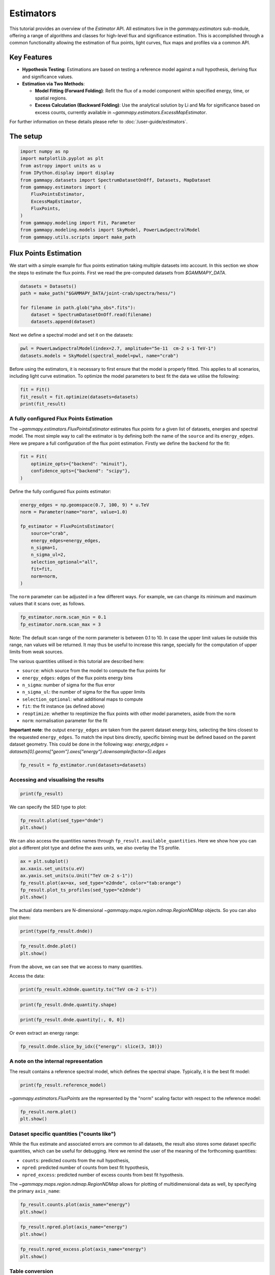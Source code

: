 
.. DO NOT EDIT.
.. THIS FILE WAS AUTOMATICALLY GENERATED BY SPHINX-GALLERY.
.. TO MAKE CHANGES, EDIT THE SOURCE PYTHON FILE:
.. "tutorials/api/estimators.py"
.. LINE NUMBERS ARE GIVEN BELOW.

.. only:: html

    .. note::
        :class: sphx-glr-download-link-note

        :ref:`Go to the end <sphx_glr_download_tutorials_api_estimators.py>`
        to download the full example code. or to run this example in your browser via Binder

.. rst-class:: sphx-glr-example-title

.. _sphx_glr_tutorials_api_estimators.py:


Estimators
==========

This tutorial provides an overview of the `Estimator` API. All estimators live in the
`gammapy.estimators` sub-module, offering a range of algorithms and classes for high-level flux and
significance estimation. This is accomplished through a common functionality allowing the estimation of
flux points, light curves, flux maps and profiles via a common API.



Key Features
------------

-  **Hypothesis Testing**: Estimations are based on testing a reference model
   against a null hypothesis, deriving flux and significance values.

-  **Estimation via Two Methods**:

   -   **Model Fitting (Forward Folding)**: Refit the flux of a model component
       within specified energy, time, or spatial regions.
   -   **Excess Calculation (Backward Folding)**: Use the analytical solution by Li and Ma
       for significance based on excess counts, currently available in `~gammapy.estimators.ExcessMapEstimator`.

For further information on these details please refer to :doc:`/user-guide/estimators`.

The setup
---------

.. GENERATED FROM PYTHON SOURCE LINES 31-47

.. code-block:: Python


    import numpy as np
    import matplotlib.pyplot as plt
    from astropy import units as u
    from IPython.display import display
    from gammapy.datasets import SpectrumDatasetOnOff, Datasets, MapDataset
    from gammapy.estimators import (
        FluxPointsEstimator,
        ExcessMapEstimator,
        FluxPoints,
    )
    from gammapy.modeling import Fit, Parameter
    from gammapy.modeling.models import SkyModel, PowerLawSpectralModel
    from gammapy.utils.scripts import make_path









.. GENERATED FROM PYTHON SOURCE LINES 48-55

Flux Points Estimation
----------------------

We start with a simple example for flux points estimation taking multiple datasets into account.
In this section we show the steps to estimate the flux points.
First we read the pre-computed datasets from `$GAMMAPY_DATA`.


.. GENERATED FROM PYTHON SOURCE LINES 55-63

.. code-block:: Python


    datasets = Datasets()
    path = make_path("$GAMMAPY_DATA/joint-crab/spectra/hess/")

    for filename in path.glob("pha_obs*.fits"):
        dataset = SpectrumDatasetOnOff.read(filename)
        datasets.append(dataset)








.. GENERATED FROM PYTHON SOURCE LINES 64-66

Next we define a spectral model and set it on the datasets:


.. GENERATED FROM PYTHON SOURCE LINES 66-70

.. code-block:: Python


    pwl = PowerLawSpectralModel(index=2.7, amplitude="5e-11  cm-2 s-1 TeV-1")
    datasets.models = SkyModel(spectral_model=pwl, name="crab")








.. GENERATED FROM PYTHON SOURCE LINES 71-75

Before using the estimators, it is necessary to first ensure that the model is properly
fitted. This applies to all scenarios, including light curve estimation. To optimize the
model parameters to best fit the data we utilise the following:


.. GENERATED FROM PYTHON SOURCE LINES 75-80

.. code-block:: Python


    fit = Fit()
    fit_result = fit.optimize(datasets=datasets)
    print(fit_result)





.. rst-class:: sphx-glr-script-out

 .. code-block:: none

    OptimizeResult

            backend    : minuit
            method     : migrad
            success    : True
            message    : Optimization terminated successfully.
            nfev       : 37
            total stat : 156.99






.. GENERATED FROM PYTHON SOURCE LINES 81-90

A fully configured Flux Points Estimation
~~~~~~~~~~~~~~~~~~~~~~~~~~~~~~~~~~~~~~~~~

The `~gammapy.estimators.FluxPointsEstimator` estimates flux points for a given list of datasets,
energies and spectral model. The most simple way to call the estimator is by defining both
the name of the ``source`` and its ``energy_edges``.
Here we prepare a full configuration of the flux point estimation.
Firstly we define the ``backend`` for the fit:


.. GENERATED FROM PYTHON SOURCE LINES 90-96

.. code-block:: Python


    fit = Fit(
        optimize_opts={"backend": "minuit"},
        confidence_opts={"backend": "scipy"},
    )








.. GENERATED FROM PYTHON SOURCE LINES 97-99

Define the fully configured flux points estimator:


.. GENERATED FROM PYTHON SOURCE LINES 99-113

.. code-block:: Python


    energy_edges = np.geomspace(0.7, 100, 9) * u.TeV
    norm = Parameter(name="norm", value=1.0)

    fp_estimator = FluxPointsEstimator(
        source="crab",
        energy_edges=energy_edges,
        n_sigma=1,
        n_sigma_ul=2,
        selection_optional="all",
        fit=fit,
        norm=norm,
    )








.. GENERATED FROM PYTHON SOURCE LINES 114-117

The ``norm`` parameter can be adjusted in a few different ways. For example, we can change its
minimum and maximum values that it scans over, as follows.


.. GENERATED FROM PYTHON SOURCE LINES 117-121

.. code-block:: Python


    fp_estimator.norm.scan_min = 0.1
    fp_estimator.norm.scan_max = 3








.. GENERATED FROM PYTHON SOURCE LINES 122-142

Note: The default scan range of the norm parameter is between 0.1 to 10. In case the upper
limit values lie outside this range, nan values will be returned. It may thus be useful to
increase this range, specially for the computation of upper limits from weak sources.

The various quantities utilised in this tutorial are described here:

-  ``source``: which source from the model to compute the flux points for
-  ``energy_edges``: edges of the flux points energy bins
-  ``n_sigma``: number of sigma for the flux error
-  ``n_sigma_ul``: the number of sigma for the flux upper limits
-  ``selection_optional``: what additional maps to compute
-  ``fit``: the fit instance (as defined above)
-  ``reoptimize``: whether to reoptimize the flux points with other model parameters, aside from the ``norm``
-  ``norm``: normalisation parameter for the fit

**Important note**: the output ``energy_edges`` are taken from the parent dataset energy bins,
selecting the bins closest to the requested ``energy_edges``. To match the input bins directly,
specific binning must be defined based on the parent dataset geometry. This could be done in the following way:
`energy_edges = datasets[0].geoms["geom"].axes["energy"].downsample(factor=5).edges`


.. GENERATED FROM PYTHON SOURCE LINES 145-147

.. code-block:: Python

    fp_result = fp_estimator.run(datasets=datasets)








.. GENERATED FROM PYTHON SOURCE LINES 148-150

Accessing and visualising the results
~~~~~~~~~~~~~~~~~~~~~~~~~~~~~~~~~~~~~

.. GENERATED FROM PYTHON SOURCE LINES 150-153

.. code-block:: Python


    print(fp_result)





.. rst-class:: sphx-glr-script-out

 .. code-block:: none

    FluxPoints
    ----------

      geom                   : RegionGeom
      axes                   : ['lon', 'lat', 'energy']
      shape                  : (1, 1, 8)
      quantities             : ['norm', 'norm_err', 'norm_errn', 'norm_errp', 'norm_ul', 'ts', 'npred', 'npred_excess', 'stat', 'stat_null', 'stat_scan', 'counts', 'success']
      ref. model             : pl
      n_sigma                : 1
      n_sigma_ul             : 2
      sqrt_ts_threshold_ul   : 2
      sed type init          : likelihood





.. GENERATED FROM PYTHON SOURCE LINES 154-156

We can specify the SED type to plot:


.. GENERATED FROM PYTHON SOURCE LINES 156-159

.. code-block:: Python

    fp_result.plot(sed_type="dnde")
    plt.show()




.. image-sg:: /tutorials/api/images/sphx_glr_estimators_001.png
   :alt: estimators
   :srcset: /tutorials/api/images/sphx_glr_estimators_001.png
   :class: sphx-glr-single-img





.. GENERATED FROM PYTHON SOURCE LINES 160-164

We can also access
the quantities names through ``fp_result.available_quantities``.
Here we show how you can plot a different plot type and define the axes units,
we also overlay the TS profile.

.. GENERATED FROM PYTHON SOURCE LINES 164-172

.. code-block:: Python


    ax = plt.subplot()
    ax.xaxis.set_units(u.eV)
    ax.yaxis.set_units(u.Unit("TeV cm-2 s-1"))
    fp_result.plot(ax=ax, sed_type="e2dnde", color="tab:orange")
    fp_result.plot_ts_profiles(sed_type="e2dnde")
    plt.show()




.. image-sg:: /tutorials/api/images/sphx_glr_estimators_002.png
   :alt: estimators
   :srcset: /tutorials/api/images/sphx_glr_estimators_002.png
   :class: sphx-glr-single-img





.. GENERATED FROM PYTHON SOURCE LINES 173-175

The actual data members are N-dimensional `~gammapy.maps.region.ndmap.RegionNDMap` objects. So you can
also plot them:

.. GENERATED FROM PYTHON SOURCE LINES 175-178

.. code-block:: Python


    print(type(fp_result.dnde))





.. rst-class:: sphx-glr-script-out

 .. code-block:: none

    <class 'gammapy.maps.region.ndmap.RegionNDMap'>




.. GENERATED FROM PYTHON SOURCE LINES 180-183

.. code-block:: Python

    fp_result.dnde.plot()
    plt.show()




.. image-sg:: /tutorials/api/images/sphx_glr_estimators_003.png
   :alt: estimators
   :srcset: /tutorials/api/images/sphx_glr_estimators_003.png
   :class: sphx-glr-single-img





.. GENERATED FROM PYTHON SOURCE LINES 184-185

From the above, we can see that we access to many quantities.

.. GENERATED FROM PYTHON SOURCE LINES 188-189

Access the data:

.. GENERATED FROM PYTHON SOURCE LINES 189-192

.. code-block:: Python


    print(fp_result.e2dnde.quantity.to("TeV cm-2 s-1"))





.. rst-class:: sphx-glr-script-out

 .. code-block:: none

    [[[ 4.45517415e-11]]

     [[ 3.25823909e-11]]

     [[ 2.13944023e-11]]

     [[ 1.51958055e-11]]

     [[ 6.92052435e-12]]

     [[ 2.03447394e-12]]

     [[-7.72411791e-28]]

     [[ 4.71387207e-12]]] TeV / (cm2 s)




.. GENERATED FROM PYTHON SOURCE LINES 194-196

.. code-block:: Python

    print(fp_result.dnde.quantity.shape)





.. rst-class:: sphx-glr-script-out

 .. code-block:: none

    (8, 1, 1)




.. GENERATED FROM PYTHON SOURCE LINES 198-200

.. code-block:: Python

    print(fp_result.dnde.quantity[:, 0, 0])





.. rst-class:: sphx-glr-script-out

 .. code-block:: none

    [ 4.99878762e-11  1.03034567e-11  1.90677811e-12  4.28275990e-13
      5.49716789e-14  4.55461982e-15 -4.87358893e-31  8.38258165e-16] 1 / (cm2 s TeV)




.. GENERATED FROM PYTHON SOURCE LINES 201-202

Or even extract an energy range:

.. GENERATED FROM PYTHON SOURCE LINES 202-206

.. code-block:: Python


    fp_result.dnde.slice_by_idx({"energy": slice(3, 10)})







.. raw:: html

    <div class="output_subarea output_html rendered_html output_result">
    <pre>RegionNDMap

    	geom  : RegionGeom 
     	axes  : [&#x27;lon&#x27;, &#x27;lat&#x27;, &#x27;energy&#x27;]
    	shape : (1, 1, 5)
    	ndim  : 3
    	unit  : 1 / (cm2 s TeV)
    	dtype : float64
    </pre>
    </div>
    <br />
    <br />

.. GENERATED FROM PYTHON SOURCE LINES 207-212

A note on the internal representation
~~~~~~~~~~~~~~~~~~~~~~~~~~~~~~~~~~~~~

The result contains a reference spectral model, which defines the spectral shape.
Typically, it is the best fit model:

.. GENERATED FROM PYTHON SOURCE LINES 212-215

.. code-block:: Python


    print(fp_result.reference_model)





.. rst-class:: sphx-glr-script-out

 .. code-block:: none

    SkyModel

      Name                      : v8u1JVv-
      Datasets names            : None
      Spectral model type       : PowerLawSpectralModel
      Spatial  model type       : 
      Temporal model type       : 
      Parameters:
        index                         :      2.700   +/-    0.00             
        amplitude                     :   4.58e-11   +/- 0.0e+00 1 / (cm2 s TeV)
        reference             (frozen):      1.000       TeV         






.. GENERATED FROM PYTHON SOURCE LINES 216-218

`~gammapy.estimators.FluxPoints` are the represented by the "norm" scaling factor with
respect to the reference model:

.. GENERATED FROM PYTHON SOURCE LINES 218-222

.. code-block:: Python


    fp_result.norm.plot()
    plt.show()




.. image-sg:: /tutorials/api/images/sphx_glr_estimators_004.png
   :alt: estimators
   :srcset: /tutorials/api/images/sphx_glr_estimators_004.png
   :class: sphx-glr-single-img





.. GENERATED FROM PYTHON SOURCE LINES 223-237

Dataset specific quantities ("counts like")
~~~~~~~~~~~~~~~~~~~~~~~~~~~~~~~~~~~~~~~~~~~

While the flux estimate and associated errors are common to all datasets,
the result also stores some dataset specific quantities, which can be useful
for debugging.
Here we remind the user of the meaning of the forthcoming quantities:

-  ``counts``: predicted counts from the null hypothesis,
-  ``npred``: predicted number of counts from best fit hypothesis,
-  ``npred_excess``: predicted number of excess counts from best fit hypothesis.

The `~gammapy.maps.region.ndmap.RegionNDMap` allows for plotting of multidimensional data
as well, by specifying the primary ``axis_name``:

.. GENERATED FROM PYTHON SOURCE LINES 237-242

.. code-block:: Python



    fp_result.counts.plot(axis_name="energy")
    plt.show()




.. image-sg:: /tutorials/api/images/sphx_glr_estimators_005.png
   :alt: estimators
   :srcset: /tutorials/api/images/sphx_glr_estimators_005.png
   :class: sphx-glr-single-img





.. GENERATED FROM PYTHON SOURCE LINES 244-247

.. code-block:: Python

    fp_result.npred.plot(axis_name="energy")
    plt.show()




.. image-sg:: /tutorials/api/images/sphx_glr_estimators_006.png
   :alt: estimators
   :srcset: /tutorials/api/images/sphx_glr_estimators_006.png
   :class: sphx-glr-single-img





.. GENERATED FROM PYTHON SOURCE LINES 249-252

.. code-block:: Python

    fp_result.npred_excess.plot(axis_name="energy")
    plt.show()




.. image-sg:: /tutorials/api/images/sphx_glr_estimators_007.png
   :alt: estimators
   :srcset: /tutorials/api/images/sphx_glr_estimators_007.png
   :class: sphx-glr-single-img





.. GENERATED FROM PYTHON SOURCE LINES 253-258

Table conversion
~~~~~~~~~~~~~~~~

Flux points can be converted to tables:


.. GENERATED FROM PYTHON SOURCE LINES 258-262

.. code-block:: Python


    table = fp_result.to_table(sed_type="flux", format="gadf-sed")
    display(table)





.. rst-class:: sphx-glr-script-out

 .. code-block:: none

          e_ref              e_min              e_max                  flux                 flux_err        ... is_ul    counts    success norm_scan 
           keV                keV                keV            keV / (cm2 s TeV)      keV / (cm2 s TeV)    ...                                      
    ------------------ ------------------ ------------------ ----------------------- ---------------------- ... ----- ------------ ------- ----------
     944060876.2859229  707945784.3841385 1258925411.7941697     0.02826220129089155   0.002208257984269275 ... False 30.0 .. 43.0    True 0.1 .. 3.0
      1778279410.03893 1258925411.7941697  2511886431.509587    0.013396234895510504  0.0011199181686103073 ... False 33.0 .. 45.0    True 0.1 .. 3.0
    3349654391.5782814  2511886431.509587  4466835921.509632   0.0038250882377525775  0.0005036517107193901 ... False 16.0 .. 21.0    True 0.1 .. 3.0
     5956621435.290098  4466835921.509632 7943282347.2428255   0.0015277947990156107  0.0002825711637933897 ... False  7.0 .. 13.0    True 0.1 .. 3.0
    11220184543.019672 7943282347.2428255 15848931924.611168  0.00045096081429814213 0.00015061726899720244 ... False   4.0 .. 1.0    True 0.1 .. 3.0
    21134890398.366486 15848931924.611168 28183829312.644527   5.764921943854379e-05  5.292694384688223e-05 ...  True   0.0 .. 1.0    True 0.1 .. 3.0
    39810717055.349655 28183829312.644527  56234132519.03493 -1.4185632340634824e-20  3.463773265920461e-08 ...  True   0.0 .. 0.0    True 0.1 .. 3.0
     74989420933.24579  56234132519.03493 100000000000.00015  3.7646022014088155e-05    3.7646005567756e-05 ...  True   0.0 .. 0.0    True 0.1 .. 3.0




.. GENERATED FROM PYTHON SOURCE LINES 264-268

.. code-block:: Python

    table = fp_result.to_table(sed_type="likelihood", format="gadf-sed", formatted=True)
    display(table)






.. rst-class:: sphx-glr-script-out

 .. code-block:: none

         e_ref           e_min           e_max           ref_dnde         ref_flux     ...     stat_scan      is_ul    counts    success   norm_scan   
          keV             keV             keV        1 / (cm2 s TeV) keV / (cm2 s TeV) ...                                                             
    --------------- --------------- ---------------- --------------- ----------------- ... ------------------ ----- ------------ ------- --------------
      944060876.286   707945784.384   1258925411.794       5.349e-11         3.024e-02 ... 380.466 .. 381.242 False 30.0 .. 43.0    True 0.100 .. 3.000
     1778279410.039  1258925411.794   2511886431.510       9.681e-12         1.259e-02 ... 352.415 .. 248.419 False 33.0 .. 45.0    True 0.100 .. 3.000
     3349654391.578  2511886431.510   4466835921.510       1.752e-12         3.514e-03 ... 162.364 .. 126.794 False 16.0 .. 21.0    True 0.100 .. 3.000
     5956621435.290  4466835921.510   7943282347.243       3.703e-13         1.321e-03 ...   99.705 .. 66.357 False  7.0 .. 13.0    True 0.100 .. 3.000
    11220184543.020  7943282347.243  15848931924.611       6.702e-14         5.498e-04 ...   38.534 .. 49.779 False   4.0 .. 1.0    True 0.100 .. 3.000
    21134890398.366 15848931924.611  28183829312.645       1.213e-14         1.535e-04 ...    8.144 .. 21.204  True   0.0 .. 1.0    True 0.100 .. 3.000
    39810717055.350 28183829312.645  56234132519.035       2.195e-15         6.389e-05 ...    0.601 .. 10.884  True   0.0 .. 0.0    True 0.100 .. 3.000
    74989420933.246 56234132519.035 100000000000.000       3.972e-16         1.784e-05 ...     7.361 .. 6.504  True   0.0 .. 0.0    True 0.100 .. 3.000




.. GENERATED FROM PYTHON SOURCE LINES 269-276

Common API
----------
In `GAMMAPY_DATA` we have access to other `~gammapy.estimators.FluxPoints` objects
which have been created utilising the above method. Here we read the PKS 2155-304 light curve
and create a `~gammapy.estimators.FluxMaps` object and show the data structure of such objects.
We emphasize that these follow a very similar structure.


.. GENERATED FROM PYTHON SOURCE LINES 278-281

Load the light curve for the PKS 2155-304 as a `~gammapy.estimators.FluxPoints` object.
~~~~~~~~~~~~~~~~~~~~~~~~~~~~~~~~~~~~~~~~~~~~~~~~~~~~~~~~~~~~~~~~~~~~~~~~~~~~~~~~~~~~~~~


.. GENERATED FROM PYTHON SOURCE LINES 281-289

.. code-block:: Python


    lightcurve = FluxPoints.read(
        "$GAMMAPY_DATA/estimators/pks2155_hess_lc/pks2155_hess_lc.fits", format="lightcurve"
    )

    display(lightcurve.available_quantities)






.. rst-class:: sphx-glr-script-out

 .. code-block:: none

    ['norm', 'norm_err', 'norm_errn', 'norm_errp', 'norm_ul', 'ts', 'sqrt_ts', 'npred', 'npred_excess', 'stat', 'stat_null', 'stat_scan', 'is_ul', 'counts', 'success']




.. GENERATED FROM PYTHON SOURCE LINES 290-293

Create a `~gammapy.estimators.FluxMaps` object through one of the estimators.
~~~~~~~~~~~~~~~~~~~~~~~~~~~~~~~~~~~~~~~~~~~~~~~~~~~~~~~~~~~~~~~~~~~~~~~~~~~~~


.. GENERATED FROM PYTHON SOURCE LINES 293-299

.. code-block:: Python


    dataset = MapDataset.read("$GAMMAPY_DATA/cta-1dc-gc/cta-1dc-gc.fits.gz")
    estimator = ExcessMapEstimator(correlation_radius="0.1 deg")
    result = estimator.run(dataset)
    display(result)





.. rst-class:: sphx-glr-script-out

 .. code-block:: none

    FluxMaps
    --------

      geom                   : WcsGeom
      axes                   : ['lon', 'lat', 'energy']
      shape                  : (320, 240, 1)
      quantities             : ['npred', 'npred_excess', 'counts', 'ts', 'sqrt_ts', 'norm', 'norm_err']
      ref. model             : pl
      n_sigma                : 1
      n_sigma_ul             : 2
      sqrt_ts_threshold_ul   : 2
      sed type init          : likelihood





.. GENERATED FROM PYTHON SOURCE LINES 301-302

.. code-block:: Python

    display(result.available_quantities)




.. rst-class:: sphx-glr-script-out

 .. code-block:: none

    ['npred', 'npred_excess', 'counts', 'ts', 'sqrt_ts', 'norm', 'norm_err']





.. _sphx_glr_download_tutorials_api_estimators.py:

.. only:: html

  .. container:: sphx-glr-footer sphx-glr-footer-example

    .. container:: binder-badge

      .. image:: images/binder_badge_logo.svg
        :target: https://mybinder.org/v2/gh/gammapy/gammapy-webpage/main?urlpath=lab/tree/notebooks/dev/tutorials/api/estimators.ipynb
        :alt: Launch binder
        :width: 150 px

    .. container:: sphx-glr-download sphx-glr-download-jupyter

      :download:`Download Jupyter notebook: estimators.ipynb <estimators.ipynb>`

    .. container:: sphx-glr-download sphx-glr-download-python

      :download:`Download Python source code: estimators.py <estimators.py>`

    .. container:: sphx-glr-download sphx-glr-download-zip

      :download:`Download zipped: estimators.zip <estimators.zip>`


.. only:: html

 .. rst-class:: sphx-glr-signature

    `Gallery generated by Sphinx-Gallery <https://sphinx-gallery.github.io>`_
